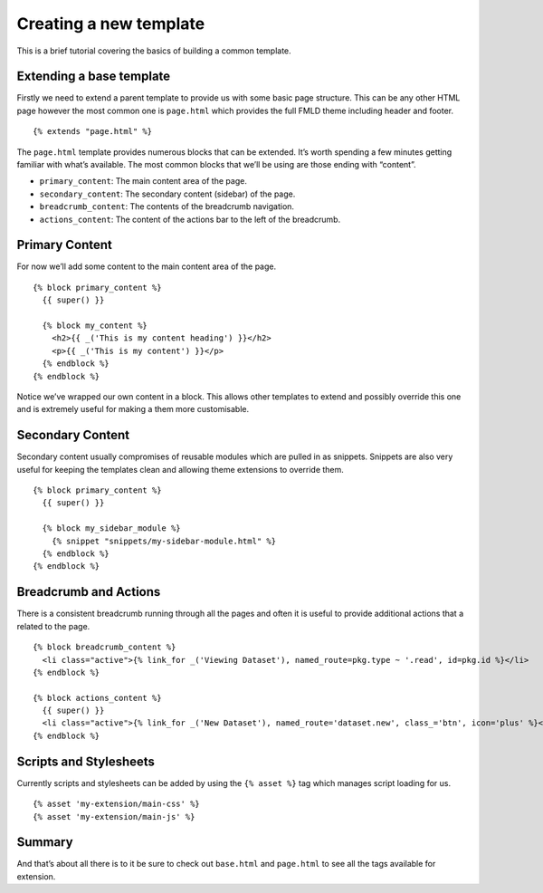 =======================
Creating a new template
=======================

This is a brief tutorial covering the basics of building a common
template.

Extending a base template
-------------------------

Firstly we need to extend a parent template to provide us with some
basic page structure. This can be any other HTML page however the most
common one is ``page.html`` which provides the full FMLD theme including
header and footer.

::

    {% extends "page.html" %}

The ``page.html`` template provides numerous blocks that can be
extended. It’s worth spending a few minutes getting familiar with what’s
available. The most common blocks that we’ll be using are those ending
with “content”.

-  ``primary_content``: The main content area of the page.
-  ``secondary_content``: The secondary content (sidebar) of the page.
-  ``breadcrumb_content``: The contents of the breadcrumb navigation.
-  ``actions_content``: The content of the actions bar to the left of
   the breadcrumb.

Primary Content
---------------

For now we’ll add some content to the main content area of the page.

::

    {% block primary_content %}
      {{ super() }}

      {% block my_content %}
        <h2>{{ _('This is my content heading') }}</h2>
        <p>{{ _('This is my content') }}</p>
      {% endblock %}
    {% endblock %}

Notice we’ve wrapped our own content in a block. This allows other
templates to extend and possibly override this one and is extremely
useful for making a them more customisable.

Secondary Content
-----------------

Secondary content usually compromises of reusable modules which are
pulled in as snippets. Snippets are also very useful for keeping the
templates clean and allowing theme extensions to override them.

::

    {% block primary_content %}
      {{ super() }}

      {% block my_sidebar_module %}
        {% snippet "snippets/my-sidebar-module.html" %}
      {% endblock %}
    {% endblock %}

Breadcrumb and Actions
----------------------

There is a consistent breadcrumb running through all the pages and often
it is useful to provide additional actions that a related to the page.

::

    {% block breadcrumb_content %}
      <li class="active">{% link_for _('Viewing Dataset'), named_route=pkg.type ~ '.read', id=pkg.id %}</li>
    {% endblock %}

    {% block actions_content %}
      {{ super() }}
      <li class="active">{% link_for _('New Dataset'), named_route='dataset.new', class_='btn', icon='plus' %}</li>
    {% endblock %}

Scripts and Stylesheets
-----------------------

Currently scripts and stylesheets can be added by using the
``{% asset %}`` tag which manages script loading for us.

::

{% asset 'my-extension/main-css' %}
{% asset 'my-extension/main-js' %}


Summary
-------

And that’s about all there is to it be sure to check out ``base.html``
and ``page.html`` to see all the tags available for extension.
